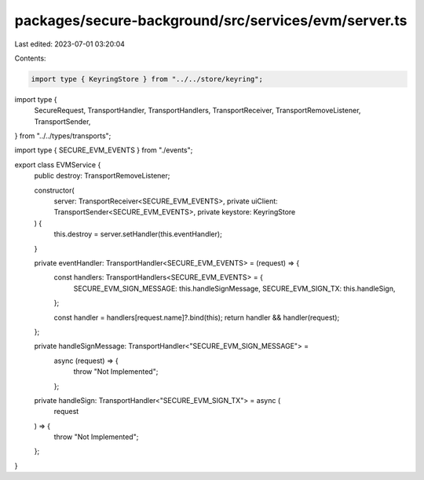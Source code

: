 packages/secure-background/src/services/evm/server.ts
=====================================================

Last edited: 2023-07-01 03:20:04

Contents:

.. code-block:: ts

    import type { KeyringStore } from "../../store/keyring";
import type {
  SecureRequest,
  TransportHandler,
  TransportHandlers,
  TransportReceiver,
  TransportRemoveListener,
  TransportSender,
} from "../../types/transports";

import type { SECURE_EVM_EVENTS } from "./events";

export class EVMService {
  public destroy: TransportRemoveListener;

  constructor(
    server: TransportReceiver<SECURE_EVM_EVENTS>,
    private uiClient: TransportSender<SECURE_EVM_EVENTS>,
    private keystore: KeyringStore
  ) {
    this.destroy = server.setHandler(this.eventHandler);
  }

  private eventHandler: TransportHandler<SECURE_EVM_EVENTS> = (request) => {
    const handlers: TransportHandlers<SECURE_EVM_EVENTS> = {
      SECURE_EVM_SIGN_MESSAGE: this.handleSignMessage,
      SECURE_EVM_SIGN_TX: this.handleSign,
    };

    const handler = handlers[request.name]?.bind(this);
    return handler && handler(request);
  };

  private handleSignMessage: TransportHandler<"SECURE_EVM_SIGN_MESSAGE"> =
    async (request) => {
      throw "Not Implemented";
    };

  private handleSign: TransportHandler<"SECURE_EVM_SIGN_TX"> = async (
    request
  ) => {
    throw "Not Implemented";
  };
}


